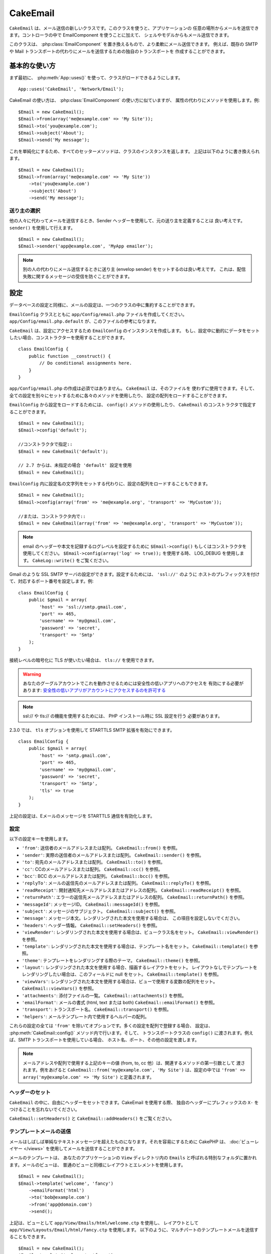 CakeEmail
#########

.. php:class:: CakeEmail(mixed $config = null)

``CakeEmail`` は、メール送信の新しいクラスです。このクラスを使うと、アプリケーションの
任意の場所からメールを送信できます。コントローラの中で EmailComponent を使うことに加えて、
シェルやモデルからもメール送信できます。

このクラスは、 :php:class:`EmailComponent` を置き換えるもので、より柔軟にメール送信できます。
例えば、既存の SMTP や Mail トランスポートの代わりにメールを送信するための独自のトランスポートを
作成することができます。

基本的な使い方
==============

まず最初に、 :php:meth:`App::uses()` を使って、クラスがロードできるようにします。 ::

    App::uses('CakeEmail', 'Network/Email');

CakeEmail の使い方は、 :php:class:`EmailComponent` の使い方に似ていますが、
属性の代わりにメソッドを使用します。例::

    $Email = new CakeEmail();
    $Email->from(array('me@example.com' => 'My Site'));
    $Email->to('you@example.com');
    $Email->subject('About');
    $Email->send('My message');

これを単純化にするため、すべてのセッターメソッドは、クラスのインスタンスを返します。
上記は以下のように書き換えられます。 ::

    $Email = new CakeEmail();
    $Email->from(array('me@example.com' => 'My Site'))
        ->to('you@example.com')
        ->subject('About')
        ->send('My message');

送り主の選択
-------------------

他の人々に代わってメールを送信するとき、Sender ヘッダーを使用して、元の送り主を定義することは
良い考えです。 ``sender()`` を使用して行えます。 ::

    $Email = new CakeEmail();
    $Email->sender('app@example.com', 'MyApp emailer');

.. note::

    別の人の代わりにメール送信するときに送り主 (envelop sender) をセットするのは良い考えです。
    これは、配信失敗に関するメッセージの受信を防ぐことができます。

設定
=============

データベースの設定と同様に、メールの設定は、一つのクラスの中に集約することができます。

``EmailConfig`` クラスとともに ``app/Config/email.php`` ファイルを作成してください。
``app/Config/email.php.default`` が、このファイルの参考になります。

``CakeEmail`` は、設定にアクセスするため ``EmailConfig`` のインスタンスを作成します。
もし、設定中に動的にデータをセットしたい場合、コンストラクターを使用することができます。 ::

    class EmailConfig {
        public function __construct() {
            // Do conditional assignments here.
        }
    }

``app/Config/email.php`` の作成は必須ではありません。 ``CakeEmail`` は、そのファイルを
使わずに使用できます。そして、全ての設定を別々にセットするために各々のメソッドを使用したり、
設定の配列をロードすることができます。

``EmailConfig`` から設定をロードするためには、 ``config()`` メソッドの使用したり、
``CakeEmail`` のコンストラクタで指定することができます。 ::

    $Email = new CakeEmail();
    $Email->config('default');

    //コンストラクタで指定::
    $Email = new CakeEmail('default');

    // 2.7 からは、未指定の場合 'default' 設定を使用
    $Email = new CakeEmail();

``EmailConfig`` 内に設定名の文字列をセットする代わりに、設定の配列をロードすることもできます。 ::

    $Email = new CakeEmail();
    $Email->config(array('from' => 'me@example.org', 'transport' => 'MyCustom'));

    //または、コンストラクタ内で::
    $Email = new CakeEmail(array('from' => 'me@example.org', 'transport' => 'MyCustom'));

.. note::
    
    email のヘッダーや本文を記録するログレベルを設定するために ``$Email->config()``
    もしくはコンストラクタを使用してください。 ``$Email->config(array('log' => true));``
    を使用する時、 LOG_DEBUG を使用します。 ``CakeLog::write()`` をご覧ください。

Gmail のような SSL SMTP サーバの設定ができます。設定するためには、 ``'ssl://'`` のように
ホストのプレフィックスを付けて、対応するポート番号を設定します。例::

    class EmailConfig {
        public $gmail = array(
            'host' => 'ssl://smtp.gmail.com',
            'port' => 465,
            'username' => 'my@gmail.com',
            'password' => 'secret',
            'transport' => 'Smtp'
        );
    }

接続レベルの暗号化に TLS が使いたい場合は、 ``tls://`` を使用できます。

.. warning::
    あなたのグーグルアカウントでこれを動作させるためには安全性の低いアプリへのアクセスを
    有効にする必要があります: `安全性の低いアプリがアカウントにアクセスするのを許可する
    <https://support.google.com/accounts/answer/6010255?hl=ja>`__

.. note::

    ssl:// や tls:// の機能を使用するためには、 PHP インストール時に SSL 設定を行う
    必要があります。

2.3.0 では、 ``tls`` オプションを使用して STARTTLS SMTP 拡張を有効にできます。 ::

    class EmailConfig {
        public $gmail = array(
            'host' => 'smtp.gmail.com',
            'port' => 465,
            'username' => 'my@gmail.com',
            'password' => 'secret',
            'transport' => 'Smtp',
            'tls' => true
        );
    }

上記の設定は、Eメールのメッセージを STARTTLS 通信を有効化します。

.. versionadded:: 2.3
    2.3 から TLS 送信のサポートが追加されました。


.. _email-configurations:

設定
--------------

以下の設定キーを使用します。

- ``'from'``: 送信者のメールアドレスまたは配列。 ``CakeEmail::from()`` を参照。
- ``'sender'``: 実際の送信者のメールアドレスまたは配列。 ``CakeEmail::sender()`` を参照。
- ``'to'``: 宛先のメールアドレスまたは配列。 ``CakeEmail::to()`` を参照。
- ``'cc'``: CCのメールアドレスまたは配列。 ``CakeEmail::cc()`` を参照。
- ``'bcc'``: BCC のメールアドレスまたは配列。 ``CakeEmail::bcc()`` を参照。
- ``'replyTo'``: メールの返信先のメールアドレスまたは配列。 ``CakeEmail::replyTo()`` を参照。
- ``'readReceipt'``: 開封通知先メールアドレスまたはアドレスの配列。 ``CakeEmail::readReceipt()``
  を参照。
- ``'returnPath'``: エラーの返信先メールアドレスまたはアドレスの配列。 
  ``CakeEmail::returnPath()`` を参照。
- ``'messageId'``: メッセージID。 ``CakeEmail::messageId()`` を参照。
- ``'subject'``: メッセージのサブジェクト。 ``CakeEmail::subject()`` を参照。
- ``'message'``: メッセージ本文。レンダリングされた本文を使用する場合は、
  この項目を設定しないでください。
- ``'headers'``: ヘッダー情報。 ``CakeEmail::setHeaders()`` を参照。
- ``'viewRender'``: レンダリングされた本文を使用する場合は、ビュークラス名をセット。
  ``CakeEmail::viewRender()`` を参照。
- ``'template'``: レンダリングされた本文を使用する場合は、テンプレート名をセット。
  ``CakeEmail::template()`` を参照。
- ``'theme'``: テンプレートをレンダリングする際のテーマ。 ``CakeEmail::theme()`` を参照。
- ``'layout'``: レンダリングされた本文を使用する場合、描画するレイアウトをセット。
  レイアウトなしでテンプレートをレンダリングしたい場合は、このフィールドに null をセット。
  ``CakeEmail::template()`` を参照。
- ``'viewVars'``: レンダリングされた本文を使用する場合は、ビューで使用する変数の配列をセット。
  ``CakeEmail::viewVars()`` を参照。
- ``'attachments'``: 添付ファイルの一覧。 ``CakeEmail::attachments()`` を参照。
- ``'emailFormat'``: メールの書式 (html, text または both) ``CakeEmail::emailFormat()``
  を参照。
- ``'transport'``: トランスポート名。 ``CakeEmail::transport()`` を参照。
- ``'helpers'``: メールテンプレート内で使用するヘルパーの配列。

これらの設定の全ては ``'from'`` を除いてオプションです。多くの設定を配列で登録する場合、
設定は、 :php:meth:`CakeEmail::config()` メソッド内で行います。そして、
トランスポートクラスの ``config()`` に渡されます。例えば、SMTP トランスポートを使用している場合、
ホスト名、ポート、その他の設定を渡します。

.. note::

    メールアドレスや配列で使用する上記のキーの値 (from, to, cc 他）は、関連するメソッドの第一引数として
    渡されます。例をあげると ``CakeEmail::from('my@example.com', 'My Site')`` は、設定の中では
    ``'from' => array('my@example.com' => 'My Site')`` と定義されます。

ヘッダーのセット
-----------------

``CakeEmail`` の中に、自由にヘッダーをセットできます。CakeEmail を使用する際、
独自のヘッダーにプレフィックスの ``X-`` をつけることを忘れないでください。

``CakeEmail::setHeaders()`` と ``CakeEmail::addHeaders()`` をご覧ください。

テンプレートメールの送信
------------------------

メールはしばしば単純なテキストメッセージを超えたものになります。それを容易にするために
CakePHP は、 :doc:`ビューレイヤー </views>` を使用してメールを送信することができます。

メールのテンプレートは、 あなたのアプリケーションの ``View`` ディレクトリ内の
``Emails`` と呼ばれる特別なフォルダに置かれます。メールのビューは、
普通のビューと同様にレイアウトとエレメントを使用します。 ::

    $Email = new CakeEmail();
    $Email->template('welcome', 'fancy')
        ->emailFormat('html')
        ->to('bob@example.com')
        ->from('app@domain.com')
        ->send();

上記は、ビューとして ``app/View/Emails/html/welcome.ctp`` を使用し、
レイアウトとして ``app/View/Layouts/Email/html/fancy.ctp`` を使用します。
以下のように、マルチパートのテンプレートメールを送信することもできます。 ::

    $Email = new CakeEmail();
    $Email->template('welcome', 'fancy')
        ->emailFormat('both')
        ->to('bob@example.com')
        ->from('app@domain.com')
        ->send();

この例では、以下のビューファイルを使用します。

* ``app/View/Emails/text/welcome.ctp``
* ``app/View/Layouts/Emails/text/fancy.ctp``
* ``app/View/Emails/html/welcome.ctp``
* ``app/View/Layouts/Emails/html/fancy.ctp``

テンプレートメールを送信する時、 ``text`` 、 ``html`` と ``both`` のうちの
どれかを送信オプションとして指定します。

``CakeEmail::viewVars()`` でビューの変数をセットできます。 ::

    $Email = new CakeEmail('templated');
    $Email->viewVars(array('value' => 12345));

以下のようにメールテンプレート内で使用します。 ::

    <p>Here is your value: <b><?php echo $value; ?></b></p>

メールでも普通のビューファイルと同様にヘルパーを使用できます。
デフォルトでは、 :php:class:`HtmlHelper` のみがロードされます。 ``helpers()``
メソッドを使うことで追加でヘルパーをロードできます。 ::

    $Email->helpers(array('Html', 'Custom', 'Text'));

ヘルパーを設定する時は、'Html' を含めて下さい。そうしなければ、メールテンプレートに
ロードされません。

もし、プラグインの中でテンプレートを使用してメール送信したい場合、おなじみの :term:`プラグイン記法`
を使います。 ::

    $Email = new CakeEmail();
    $Email->template('Blog.new_comment', 'Blog.auto_message');

上記の例は、 Blog プラグインのテンプレートを使用しています。

いくつかのケースで、プラグインで用意されたデフォルトのテンプレートを上書きしたい場合が
あるかもしれません。 ``CakeEmail::theme()`` メソッドを使って適切なテーマを使用することを
CakeEmail に伝えることによって行います。 ::

    $Email = new CakeEmail();
    $Email->template('Blog.new_comment', 'Blog.auto_message');
    $Email->theme('TestTheme');

これは、Blog プラグインを更新せずにあなたのテーマの `new_comment` テンプレートで上書きできます。
テンプレートファイルは、以下のパスで作成する必要があります: 
``APP/View/Themed/TestTheme/Blog/Emails/text/new_comment.ctp``.

添付ファイルの送信
-------------------

.. php:method:: attachments($attachments = null)

メールにファイルを添付することができます。添付するファイルの種類や、
宛先のメールクライアントにどのようなファイル名で送りたいのかによって
幾つかの異なる書式があります。

1. 文字列: ``$Email->attachments('/full/file/path/file.png')`` は、
   file.png というファイル名でこのファイルを添付します。
2. 配列: ``$Email->attachments(array('/full/file/path/file.png'))`` は、
   文字列の場合と同じ振る舞いをします。
3. キー付き配列:
   ``$Email->attachments(array('photo.png' => '/full/some_hash.png'))`` は、
   photo.png というファイル名で some_hash.png ファイルを添付します。
   受信者からは、some_hash.png ではなく photo.png として見えます。
4. ネストした配列::

    $Email->attachments(array(
        'photo.png' => array(
            'file' => '/full/some_hash.png',
            'mimetype' => 'image/png',
            'contentId' => 'my-unique-id'
        )
    ));

   上記は、異なる mimetype と独自のコンテンツID を添付します
   (添付をインラインに変換する場合にコンテンツIDをセットします)。
   mimetype と contentId はこの形式のオプションです。

   4.1. ``contentId`` を指定した時、HTML 内で ``<img src="cid:my-content-id">``
   のようにファイルを使用できます。

   4.2. 添付の ``Content-Disposition`` ヘッダーを無効にするために
   ``contentDisposition`` オプションを使用できます。これは、outlook を使って
   ical の招待状をクライアントに送る時に便利です。

   4.3. ``file`` オプションの代わりに ``data`` オプションを使うと、
   ファイル本文を文字列として添付することができます。これは、ファイルパスを指定せずに
   添付することができます。

.. versionchanged:: 2.3
    ``contentDisposition`` オプションが追加されました。

.. versionchanged:: 2.4
    ``data`` オプションが追加されました。

トランスポートの利用
--------------------

トランスポートは、様々なプロトコルや方法で E メールを送信するために設計されたクラスです。
CakePHP は、 Mail (デフォルト)、 Debug と SMTP トランスポートをサポートします。

これらの送信方法を設定するためには、 :php:meth:`CakeEmail::transport()` メソッドを
使用するか、設定内で transport を指定する必要があります。

独自のトランスポートの作成
~~~~~~~~~~~~~~~~~~~~~~~~~~

SwiftMailer のような他のメールシステムを使うために独自のトランスポートを作成することができます。
トランスポートを作るためには、(Example という名前のトランスポートの場合）最初に
``app/Lib/Network/Email/ExampleTransport.php`` ファイルを作成してください。 
作成開始時点のファイルは以下のようになります。 ::

    App::uses('AbstractTransport', 'Network/Email');

    class ExampleTransport extends AbstractTransport {

        public function send(CakeEmail $Email) {
            // magic inside!
        }

    }

独自のロジックで、 ``send(CakeEmail $Email)`` メソッドを実装してください。
オプションで、 ``config($config)`` メソッドも実装できます。 ``config()`` は、
send() の前に呼ばれ、ユーザーの設定を受け取ることができます。デフォルトでは、
このメソッドは、 protected な変数 ``$_config`` に設定内容をセットします。

もし、送信前にトランスポート上のメソッドを追加で呼ぶ必要がある場合、
トランスポートのインスタンスを取得するために :php:meth:`CakeEmail::transportClass()`
が使えます。例::

    $yourInstance = $Email->transport('your')->transportClass();
    $yourInstance->myCustomMethod();
    $Email->send();

アドレス検証ルールの緩和
---------------------------------

.. php:method:: emailPattern($pattern = null)

もし、規約に準拠していないアドレスに送信するときにバリデーションに問題がある場合、
メールアドレスのバリデーションに使用するパターンを緩和することができます。
いくつかの日本の ISP に送信するときに必要になります。 ::

    $email = new CakeEmail('default');

    // 規約に準拠しないアドレスに送信できるように
    // メールのパターンを緩和します。
    $email->emailPattern($newPattern);

.. versionadded:: 2.4


メッセージの即時送信
========================

しばしば、メールの素早い送信が必要で、送信ごとに毎回設定のセットアップが必要ないことがあります。
そのような目的のために :php:meth:`CakeEmail::deliver()` が用意されています。

``EmailConfig`` 内で設定を作成したり、 ``CakeEmail::deliver()`` スタティックメソッドに
すべての必要なオプションを配列で指定することができます。 例::

    CakeEmail::deliver('you@example.com', 'Subject', 'Message', array('from' => 'me@example.com'));

このメソッドは、 you@example.com 宛に、 me@example.com から、サブジェクト「Subject」、
本文「Message」でメールを送信します。

``deliver()`` の戻り値は、 すべての設定を持つ :php:class:`CakeEmail` インスタンスです。
もし、メールを送信せず送信前に幾つか設定変更したい場合、第５引数に false
をセットしてインスタンスを取得してください。

第３引数には、メッセージの本文か、レンダリングされた本文を使用時には変数の配列を指定します。

第４引数は、設定の配列や ``EmailConfig`` 内の設定名の文字列を指定します。

もしあなたが望むのなら、サブジェクトと本文に null をセットして、すべての設定を
(配列か ``EmailConfig`` を使用して) 第４引数で指定できます。


CLI からのメール送信
=======================

.. versionchanged:: 2.2

    ``domain()`` メソッドは、 2.2 で追加されました。

シェルやタスクなどの CLI スクリプトでメールを送信するとき、CakeEmail に使用するドメイン名を
セットしなければなりません。(ホスト名が CLI 環境にないとき) ドメイン名は、メッセージ ID
のホスト名として使用されます。 ::

    $Email->domain('www.example.org');
    // メッセージ ID は ``<UUID@>`` (無効) の代わりに、
    // ``<UUID@www.example.org>`` (有効) を返します。

正しいメッセージ ID は、迷惑メールフォルダーへ振り分けられることを防ぐのに役立ちます。
メール本文にリンクを生成したい場合、 ``App.fullBaseUrl`` を設定する必要があります。

.. meta::
    :title lang=ja: CakeEmail
    :keywords lang=ja: sending mail,email sender,envelope sender,php class,database configuration,sending emails,meth,shells,smtp,transports,attributes,array,config,flexibility,php email,new email,sending email,models
